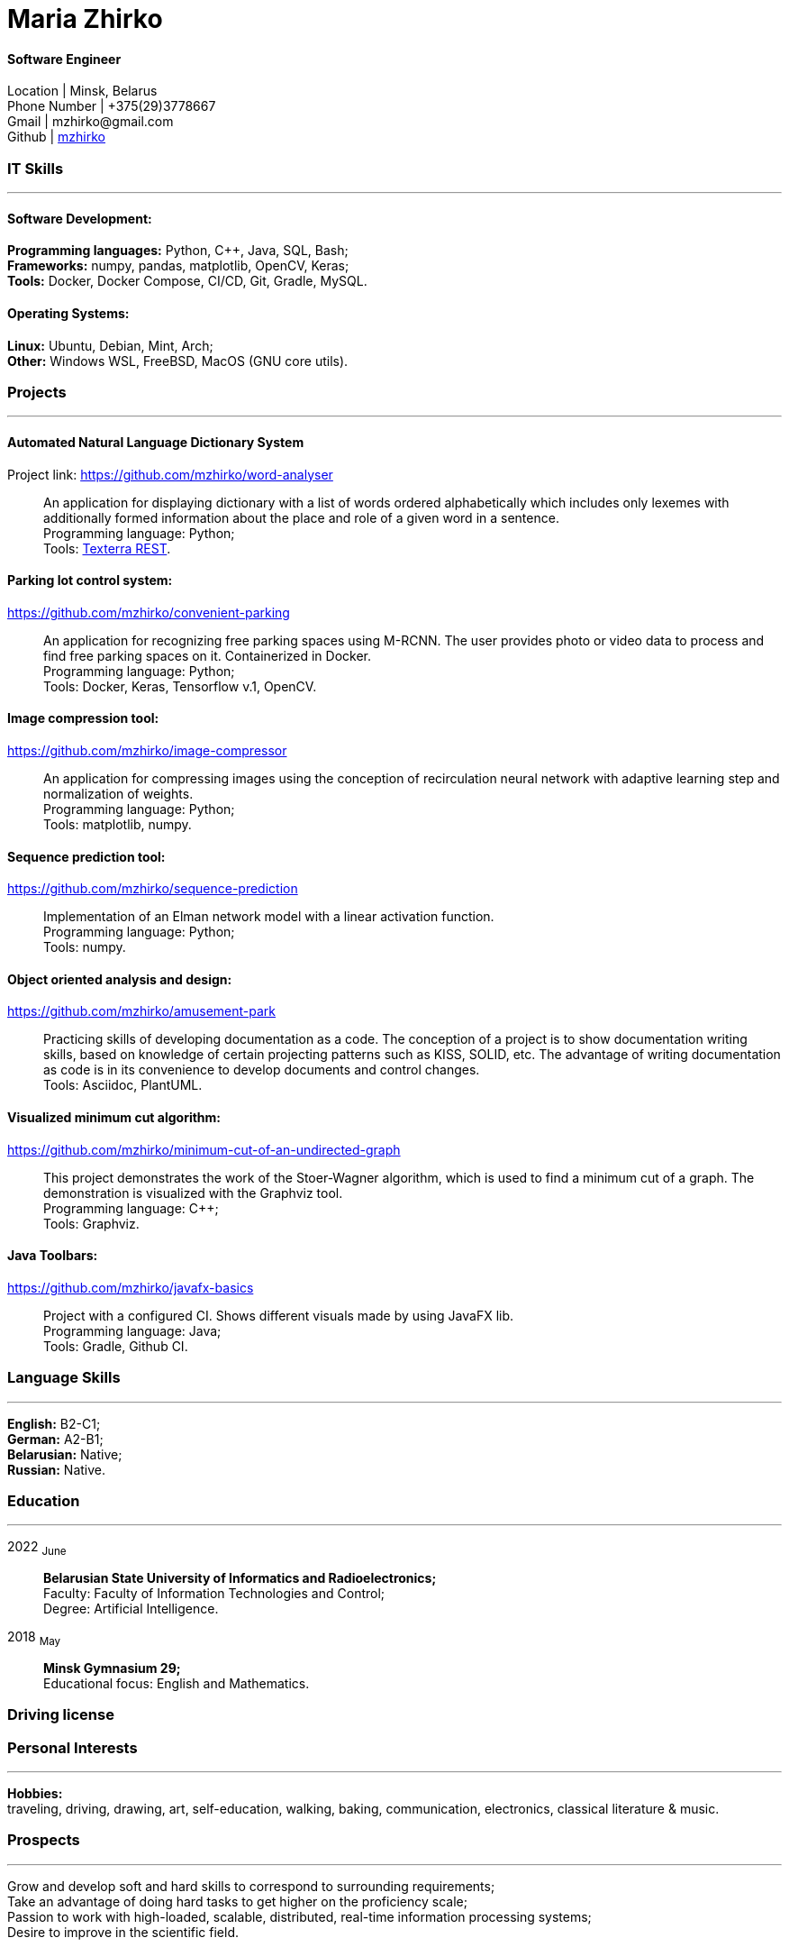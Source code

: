 :doctype: book
:nofooter:

= Maria Zhirko

==== Software Engineer
Location | Minsk, Belarus +
Phone Number | +375(29)3778667 +
Gmail | \mzhirko@gmail.com +
Github | https://github.com/mzhirko[mzhirko] 

[#it-skills]
=== IT Skills
'''
==== Software Development:
*Programming languages:* Python, C++, Java, SQL, Bash; +
*Frameworks:* numpy, pandas, matplotlib, OpenCV, Keras; +
*Tools:* Docker, Docker Compose, CI/CD, Git, Gradle, MySQL.

==== Operating Systems:
*Linux:* Ubuntu, Debian, Mint, Arch; +
*Other:* Windows WSL, FreeBSD, MacOS (GNU core utils).

[#projects]
=== Projects
'''
==== *Automated Natural Language Dictionary System*
Project link: https://github.com/mzhirko/word-analyser[https://github.com/mzhirko/word-analyser]:::
An application for displaying dictionary with a list of words ordered alphabetically which includes only lexemes with additionally formed information about the place and role of a given word in a sentence. +
Programming language: Python; +
Tools: https://api.ispras.ru/texterra/v1/docs[Texterra REST].

==== *Parking lot control system:*
https://github.com/mzhirko/convenient-parking[https://github.com/mzhirko/convenient-parking]:::
An application for recognizing free parking spaces using M-RCNN. The user provides photo or video data to process and find free parking spaces on it. Containerized in Docker. +
Programming language: Python; +
Tools: Docker, Keras, Tensorflow v.1, OpenCV.

==== *Image compression tool:* 
https://github.com/mzhirko/image-compressor[https://github.com/mzhirko/image-compressor]:::
An application for compressing images using the conception of recirculation neural network with adaptive learning step and normalization of weights. +
Programming language: Python; +
Tools: matplotlib, numpy.


==== *Sequence prediction tool:* 
https://github.com/mzhirko/sequence-prediction[https://github.com/mzhirko/sequence-prediction]:::
Implementation of an Elman network model with a linear activation function. +
Programming language: Python; +
Tools: numpy.

==== *Object oriented analysis and design:*
https://github.com/mzhirko/amusement-park[https://github.com/mzhirko/amusement-park]:::
Practicing skills of developing documentation as a code. The conception of a project is to show documentation writing skills, based on knowledge of certain projecting patterns such as KISS, SOLID, etc. The advantage of writing documentation as code is in its convenience to develop documents and control changes. +
Tools: Asciidoc, PlantUML.

==== *Visualized minimum cut algorithm:* 
https://github.com/mzhirko/minimum-cut-of-an-undirected-graph[https://github.com/mzhirko/minimum-cut-of-an-undirected-graph]:::
This project demonstrates the work of the Stoer-Wagner algorithm, which is used to find a minimum cut of a graph. The demonstration is visualized with the Graphviz tool. +
Programming language: C++; +
Tools: Graphviz.

==== *Java Toolbars:*
https://github.com/mzhirko/javafx-basics[https://github.com/mzhirko/javafx-basics]:::
Project with a configured CI. Shows different visuals made by using JavaFX lib. +
Programming language: Java; +
Tools: Gradle, Github CI.

[#language-skills]
=== Language Skills
'''
*English:* B2-C1; +
*German:* A2-B1; +
*Belarusian:* Native; +
*Russian:* Native.

[#work-experience]
=== Education
'''
2022  ~June~:::  
*Belarusian State University of Informatics and Radioelectronics;* +
Faculty: Faculty of Information Technologies and Control; +
Degree:  Artificial Intelligence. +
2018  ~May~::: 
*Minsk Gymnasium 29;* +
Educational focus: English and Mathematics.

[#driving-license]
=== Driving license

[#interests]
=== Personal Interests
'''
*Hobbies:* +
traveling, driving, drawing, art, self-education, walking, baking, communication, electronics, classical literature & music.

[#prospects]
=== Prospects
'''
Grow and develop soft and hard skills to correspond to surrounding requirements; +
Take an advantage of doing hard tasks to get higher on the proficiency scale; +
Passion to work with high-loaded, scalable, distributed, real-time information processing systems; +
Desire to improve in the scientific field.
